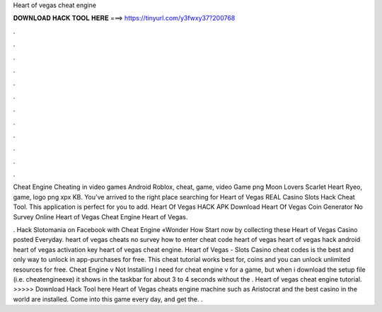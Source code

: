Heart of vegas cheat engine



𝐃𝐎𝐖𝐍𝐋𝐎𝐀𝐃 𝐇𝐀𝐂𝐊 𝐓𝐎𝐎𝐋 𝐇𝐄𝐑𝐄 ===> https://tinyurl.com/y3fwxy37?200768



.



.



.



.



.



.



.



.



.



.



.



.

Cheat Engine Cheating in video games Android Roblox, cheat, game, video Game png Moon Lovers Scarlet Heart Ryeo, game, logo png xpx KB. You've arrived to the right place searching for Heart of Vegas REAL Casino Slots Hack Cheat Tool. This application is perfect for you to add. Heart Of Vegas HACK APK Download Heart Of Vegas Coin Generator No Survey Online Heart of Vegas Cheat Engine Heart of Vegas.

. Hack Slotomania on Facebook with Cheat Engine «Wonder How Start now by collecting these Heart of Vegas Casino posted Everyday. heart of vegas cheats no survey how to enter cheat code heart of vegas heart of vegas hack android heart of vegas activation key heart of vegas cheat engine. Heart of Vegas - Slots Casino cheat codes is the best and only way to unlock in app-purchases for free. This cheat tutorial works best for, coins and you can unlock unlimited resources for free. Cheat Engine v Not Installing I need for cheat engine v for a game, but when i download the setup file (i.e. cheatengineexe) it shows in the taskbar for about 3 to 4 seconds without the . Heart of vegas cheat engine tutorial. >>>>> Download Hack Tool here Heart of Vegas cheats engine machine such as Aristocrat and the best casino in the world are installed. Come into this game every day, and get the. .
